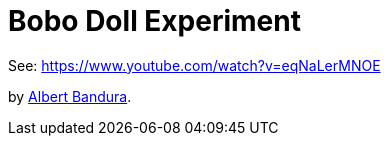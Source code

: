 = Bobo Doll Experiment

See: https://www.youtube.com/watch?v=eqNaLerMNOE

by link:/people/bandura-albert.html[Albert Bandura].
